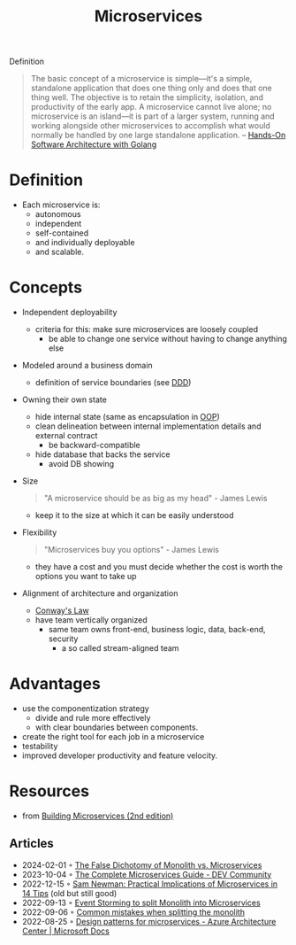 :PROPERTIES:
:ID:       adce7f16-ab79-4935-b73e-71f3740a071f
:END:
#+created: 20201007122855765
#+filetags: :microservices:
#+modified: 20220804105118503
#+origin: [[<<. bibliography "Hands-On Software Architecture with Golang">>]] [[<<. bibliography "Building Microservices (2nd edition)">>]]
#+revision: 0
#+tags: Definition
#+title: Microservices
#+tmap.id: f40b974f-f3a8-48b2-bf85-3efdbb7e77e0
#+type: text/vnd.tiddlywiki

Definition

#+begin_quote
The basic concept of a microservice is simple---it's a simple, standalone application that does one thing only and does that one thing well. The objective is to retain the simplicity, isolation, and productivity of the early app. A microservice cannot live alone; no microservice is an island---it is part of a larger system, running and working alongside other microservices to accomplish what would normally be handled by one large standalone application.
-- [[id:b31d2bdd-9c82-4e0d-aaa3-c694f10eaec8][Hands-On Software Architecture with Golang]]
#+end_quote

* Definition
- Each microservice is:
  - autonomous
  - independent
  - self-contained
  - and individually deployable
  - and scalable.
* Concepts
- Independent deployability
  - criteria for this: make sure microservices are loosely coupled
    - be able to change one service without having to change anything else
- Modeled around a business domain
  - definition of service boundaries (see [[id:7c4e66f6-ce2d-441b-8c33-51ba6aec412c][DDD]])
- Owning their own state
  - hide internal state (same as encapsulation in [[id:67ed9b34-5527-4d13-ba77-6dacc5d47df3][OOP]])
  - clean delineation between internal implementation details and external contract
    - be backward-compatible
  - hide database that backs the service
    - avoid DB showing
- Size
  #+begin_quote
  "A microservice should be as big as my head" - James Lewis
  #+end_quote
  - keep it to the size at which it can be easily understood
- Flexibility
  #+begin_quote
  "Microservices buy you options" - James Lewis
  #+end_quote
  - they have a cost and you must decide whether the cost is worth the options you want to take up
- Alignment of architecture and organization
  - [[id:63fda29f-26cb-4518-9336-10e7c24807cb][Conway's Law]]
  - have team vertically organized
    - same team owns front-end, business logic, data, back-end, security
      - a so called stream-aligned team
* Advantages
  - use the componentization strategy
    - divide and rule more effectively
    - with clear boundaries between components.
  - create the right tool for each job in a microservice
  - testability
  - improved developer productivity and feature velocity.
* Resources
- from [[id:1e4babae-fcb3-42a4-ab95-9384e1c7ee27][Building Microservices (2nd edition)]]
** Articles
- 2024-02-01 ◦ [[https://www.infoq.com/articles/monolith-versus-microservices/][The False Dichotomy of Monolith vs. Microservices]]
- 2023-10-04 ◦ [[https://dev.to/amplication/the-complete-microservices-guide-5d64][The Complete Microservices Guide - DEV Community]]
- 2022-12-15 ◦ [[https://www.infoq.com/articles/microservices-practical-tips/][Sam Newman: Practical Implications of Microservices in 14 Tips]] (old but still good)
- 2022-09-13 ◦ [[https://dev.to/kanekotic/event-storming-to-split-monolith-into-microservices-17eo][Event Storming to split Monolith into Microservices]]
- 2022-09-06 ◦ [[https://dev.to/kanekotic/common-mistakes-when-splitting-the-monolith-j1][Common mistakes when splitting the monolith]]
- 2022-08-25 ◦ [[https://docs.microsoft.com/en-us/azure/architecture/microservices/design/patterns][Design patterns for microservices - Azure Architecture Center | Microsoft Docs]]
